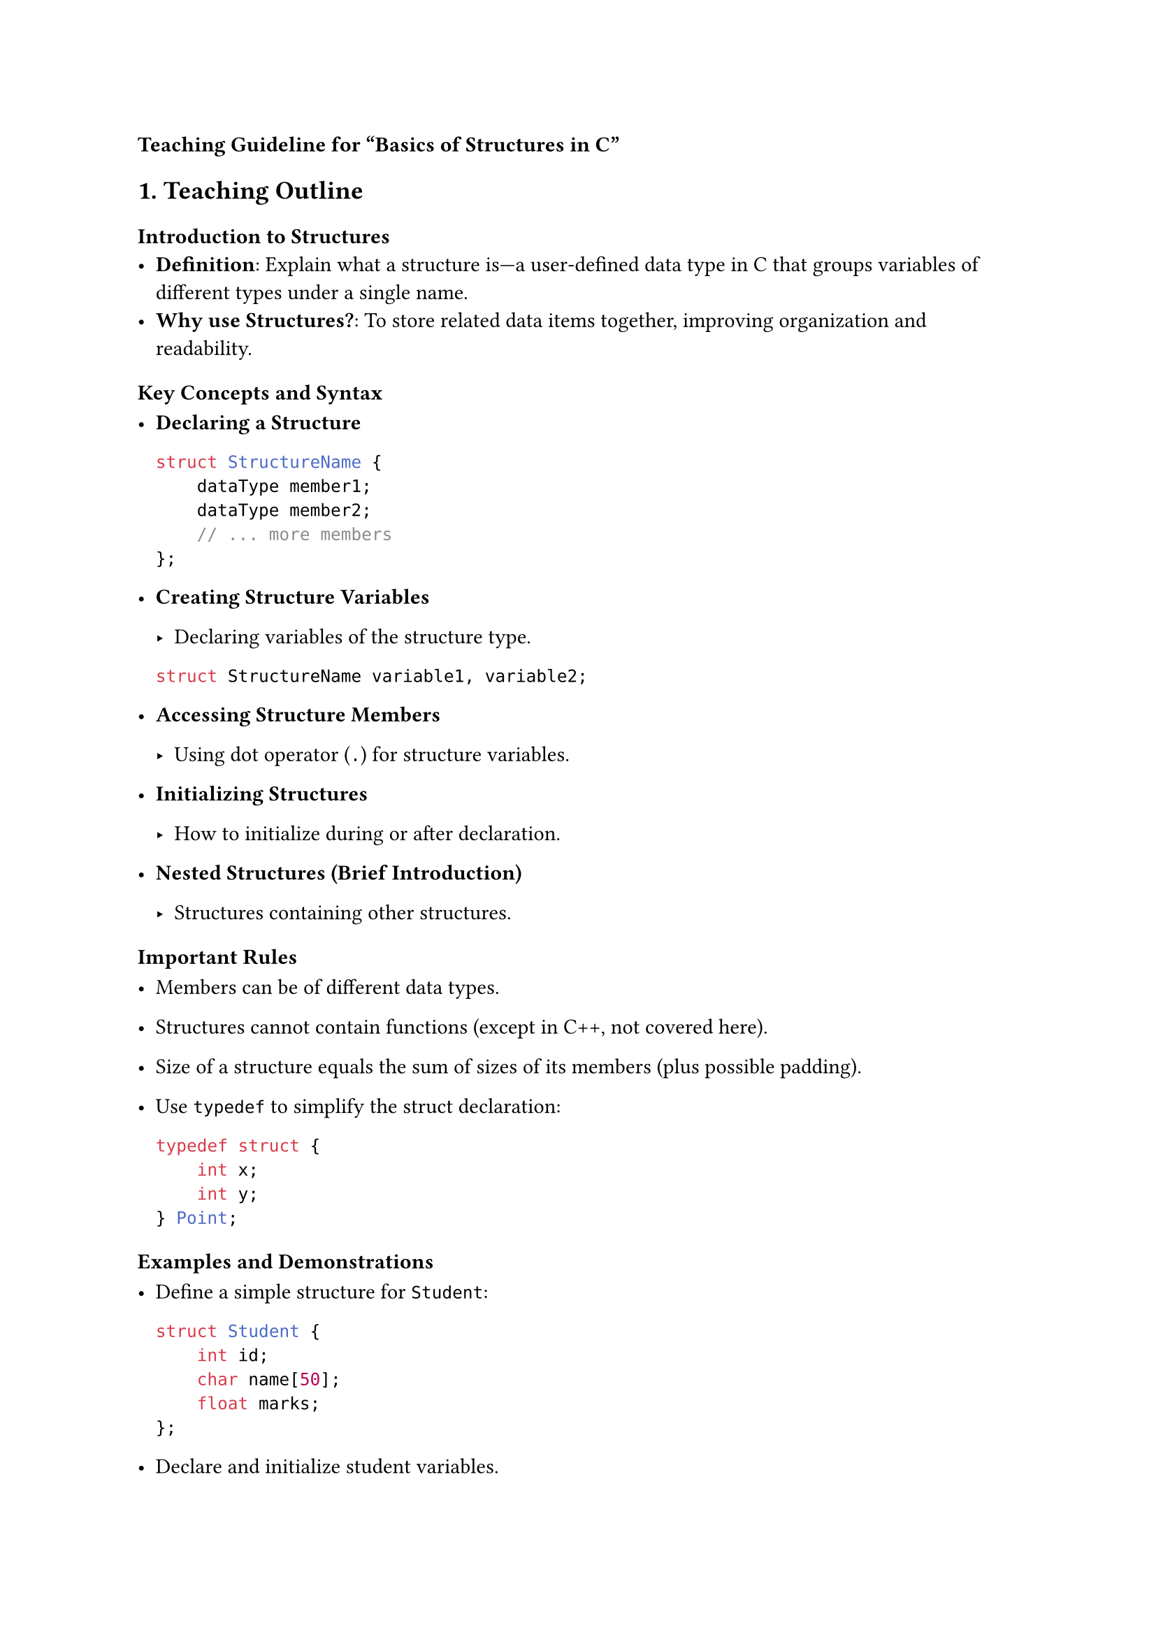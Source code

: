 #strong[Teaching Guideline for “Basics of Structures in C”]



== 1. Teaching Outline
<teaching-outline>
=== #strong[Introduction to Structures]
<introduction-to-structures>
- #strong[Definition];: Explain what a structure is---a user-defined
  data type in C that groups variables of different types under a single
  name.
- #strong[Why use Structures?];: To store related data items together,
  improving organization and readability.

=== #strong[Key Concepts and Syntax]
<key-concepts-and-syntax>
- #strong[Declaring a Structure]

  ```c
  struct StructureName {
      dataType member1;
      dataType member2;
      // ... more members
  };
  ```

- #strong[Creating Structure Variables]

  - Declaring variables of the structure type.

  ```c
  struct StructureName variable1, variable2;
  ```

- #strong[Accessing Structure Members]

  - Using dot operator (`.`) for structure variables.

- #strong[Initializing Structures]

  - How to initialize during or after declaration.

- #strong[Nested Structures (Brief Introduction)]

  - Structures containing other structures.

=== #strong[Important Rules]
<important-rules>
- Members can be of different data types.

- Structures cannot contain functions (except in C++, not covered here).

- Size of a structure equals the sum of sizes of its members (plus
  possible padding).

- Use `typedef` to simplify the struct declaration:

  ```c
  typedef struct {
      int x;
      int y;
  } Point;
  ```

=== #strong[Examples and Demonstrations]
<examples-and-demonstrations>
- Define a simple structure for `Student`:

  ```c
  struct Student {
      int id;
      char name[50];
      float marks;
  };
  ```

- Declare and initialize student variables.

- Write a program snippet to input and display student information.

- Show array of structures for multiple records.

=== #strong[Common Mistakes to Avoid]
<common-mistakes-to-avoid>
- Forgetting the semicolon `;` after structure definition.
- Trying to assign one structure variable to another directly (explain
  when/how this works).
- Confusing `struct` keyword obligation before structure variables.
- Misusing dot operator or confusing it with pointer operator (`->`).

=== #strong[Real-world Applications]
<real-world-applications>
- Storing employee, student, or product information in programs.
- Basis for advanced data structures like linked lists, trees, etc.
- Handling related data collectively instead of multiple independent
  variables.



== 2. In-Class Practice Questions
<in-class-practice-questions>
=== Question 1: Define and Declare
<question-1-define-and-declare>
#strong[Problem:] Define a structure called `Book` with members: `title`
(string), `price` (float), and `pages` (int). Declare a variable of this
structure and initialize it with sample data. \
#strong[Concept:] Structure declaration, defining members, variable
creation, initialization. \
#strong[Hint:] Use an array of characters for the string (e.g.,
`char title[100];`).



=== Question 2: Access and Display
<question-2-access-and-display>
#strong[Problem:] Given a `struct Book` variable, write code to print
each member clearly. \
#strong[Concept:] Accessing structure members, using dot operator. \
#strong[Hint:] Use `printf` and ensure you print string and numeric
values correctly.



=== Question 3: Input Data into a Structure
<question-3-input-data-into-a-structure>
#strong[Problem:] Create a program snippet that asks the user to input
data for a `Student` structure with `id`, `name`, and `marks` fields,
then display it. \
#strong[Concept:] Taking input for structure members, string handling
with `scanf` or `fgets`. \
#strong[Hint:] Use `%s` in `scanf` for strings and `%d` or `%f` for
numbers.



=== Question 4: Array of Structures
<question-4-array-of-structures>
#strong[Problem:] Declare an array of 3 `Employee` structures, each with
`emp_id`, `emp_name`, and `salary`. Initialize it with values and print
the details of all employees. \
#strong[Concept:] Arrays of structures, loops to traverse and access
members. \
#strong[Hint:] Use `for` loop for printing all records.



=== Question 5: Copying and Assigning Structures
<question-5-copying-and-assigning-structures>
#strong[Problem:] Write a code snippet that copies one structure
variable to another and then modifies a member to show that they are
individual copies. \
#strong[Concept:] Structure assignment and understanding of shallow
copy. \
#strong[Hint:] Direct assignment of structures is allowed in C; verify
with printing before/after.



== 3. Homework Practice Questions
<homework-practice-questions>
=== Question 1: Structure with Nested Structures
<question-1-structure-with-nested-structures>
#strong[Problem:] Define a `struct` called `Date` (with `day`, `month`,
`year`) and another `struct` called `Event` which contains `event_name`
and a `Date` structure. Write a program to input and display event
details. \
#strong[Difficulty:] Medium \
#strong[Concept:] Nested structures.



=== Question 2: Using `typedef` for Structures
<question-2-using-typedef-for-structures>
#strong[Problem:] Rewrite the `Student` structure using `typedef` so
that you can declare variables without the `struct` keyword. Declare two
students and print their details. \
#strong[Difficulty:] Easy \
#strong[Concept:] `typedef` keyword and its use with structures.



=== Question 3: Calculate Average Marks
<question-3-calculate-average-marks>
#strong[Problem:] Using an array of 5 `Student` structures, calculate
the average of their marks and print it. \
#strong[Difficulty:] Medium \
#strong[Concept:] Arrays of structures, looping, summation of structure
members.



=== Question 4: Structure Size and Memory Layout
<question-4-structure-size-and-memory-layout>
#strong[Problem:] Write a program to print the size (in bytes) of a
structure `Person` having an `int` age, `char` gender, and `double`
weight. Explain why the size might be larger than the sum of member
sizes. \
#strong[Difficulty:] Advanced \
#strong[Concept:] Memory padding and alignment in structures.



=== Question 5: Real-World Application Design
<question-5-real-world-application-design>
#strong[Problem:] Design a structure to represent a `Car` with members:
`make` (string), `model` (string), `year` (int), and `price` (float).
Write a program to enter details for 3 cars and find the most expensive
car. \
#strong[Difficulty:] Medium \
#strong[Concept:] Practical application of structures, comparison among
structure elements.



=== Closing Tips for the Teacher
<closing-tips-for-the-teacher>
- Use diagrams to depict memory layout of structures.
- Reinforce with live coding demonstrations.
- Encourage questions and peer discussion for better grasp.
- Provide code snippets as starting templates.
- Use simple analogies (e.g., structure is like a “box” containing
  related items).



This guideline ensures clarity, hands-on learning, and progressive
mastery of C structures suitable for bootcamp learners.
